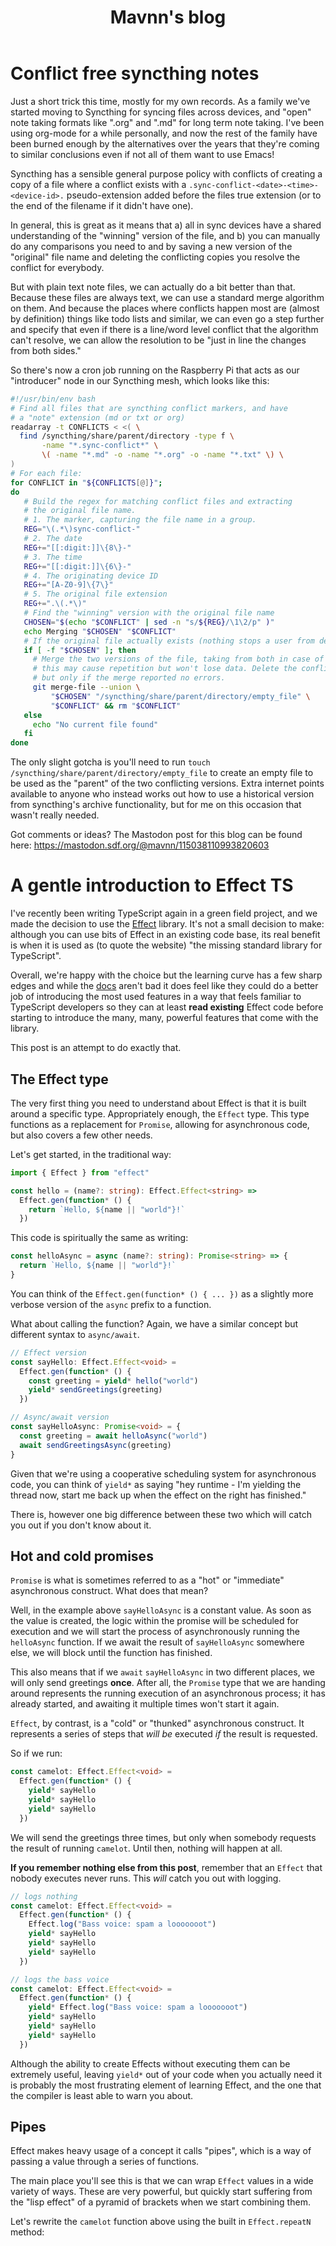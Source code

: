 #+TITLE: Mavnn's blog

* Conflict free syncthing notes
:PROPERTIES:
:ID:       0C23E268-F37F-4C6C-8E38-F04C03486EED
:RSS_PERMALINK: 2025/08/15/conflict_free_syncthing_notes.html
:PUBDATE:  2025-08-15
:END:
Just a short trick this time, mostly for my own records. As a family we've started moving to Syncthing for syncing files across devices, and "open" note taking formats like ".org" and ".md" for long term note taking. I've been using org-mode for a while personally, and now the rest of the family have been burned enough by the alternatives over the years that they're coming to similar conclusions even if not all of them want to use Emacs!

Syncthing has a sensible general purpose policy with conflicts of creating a copy of a file where a conflict exists with a ~.sync-conflict-<date>-<time>-<device-id>.~ pseudo-extension added before the files true extension (or to the end of the filename if it didn't have one).

In general, this is great as it means that a) all in sync devices have a shared understanding of the "winning" version of the file, and b) you can manually do any comparisons you need to and by saving a new version of the "original" file name and deleting the conflicting copies you resolve the conflict for everybody.

But with plain text note files, we can actually do a bit better than that. Because these files are always text, we can use a standard merge algorithm on them. And because the places where conflicts happen most are (almost by definition) things like todo lists and similar, we can even go a step further and specify that even if there is a line/word level conflict that the algorithm can't resolve, we can allow the resolution to be "just in line the changes from both sides."

So there's now a cron job running on the Raspberry Pi that acts as our "introducer" node in our Syncthing mesh, which looks like this:

#+begin_src bash
  #!/usr/bin/env bash
  # Find all files that are syncthing conflict markers, and have
  # a "note" extension (md or txt or org)
  readarray -t CONFLICTS < <( \
    find /syncthing/share/parent/directory -type f \
         -name "*.sync-conflict*" \
         \( -name "*.md" -o -name "*.org" -o -name "*.txt" \) \
  )
  # For each file:
  for CONFLICT in "${CONFLICTS[@]}";
  do
     # Build the regex for matching conflict files and extracting
     # the original file name.
     # 1. The marker, capturing the file name in a group.
     REG="\(.*\)sync-conflict-"
     # 2. The date
     REG+="[[:digit:]]\{8\}-"
     # 3. The time
     REG+="[[:digit:]]\{6\}-"
     # 4. The originating device ID
     REG+="[A-Z0-9]\{7\}"
     # 5. The original file extension
     REG+=".\(.*\)"
     # Find the "winning" version with the original file name
     CHOSEN="$(echo "$CONFLICT" | sed -n "s/${REG}/\1\2/p" )"
     echo Merging "$CHOSEN" "$CONFLICT"
     # If the original file actually exists (nothing stops a user from deleting it)
     if [ -f "$CHOSEN" ]; then
       # Merge the two versions of the file, taking from both in case of conflict;
       # this may cause repetition but won't lose data. Delete the conflict file
       # but only if the merge reported no errors.
       git merge-file --union \
           "$CHOSEN" "/syncthing/share/parent/directory/empty_file" \
           "$CONFLICT" && rm "$CONFLICT"
     else
       echo "No current file found"
     fi
  done
#+end_src

The only slight gotcha is you'll need to run ~touch /syncthing/share/parent/directory/empty_file~ to create an empty file to be used as the "parent" of the two conflicting versions. Extra internet points available to anyone who instead works out how to use a historical version from syncthing's archive functionality, but for me on this occasion that wasn't really needed.

Got comments or ideas? The Mastodon post for this blog can be found here: https://mastodon.sdf.org/@mavnn/115038110993820603
* A gentle introduction to Effect TS
:PROPERTIES:
:ID:       897A1F78-39B6-4704-AF2F-2A774F9B1F72
:RSS_PERMALINK: 2024/09/16/intro_to_effect_ts.html
:PUBDATE:  2024-09-16
:END:
I've recently been writing TypeScript again in a green field project, and we made the decision to
use the [[https://effect.website/][Effect]] library. It's not a small decision to make: although you can use bits of Effect in
an existing code base, its real benefit is when it is used as (to quote the website) "the missing
standard library for TypeScript".

Overall, we're happy with the choice but the learning curve has a few sharp edges and while the
[[https://effect.website/docs/introduction][docs]] aren't bad it does feel like they could do a better job of introducing the most used features
in a way that feels familiar to TypeScript developers so they can at least *read existing* Effect
code before starting to introduce the many, many, powerful features that come with the library.

This post is an attempt to do exactly that.

** The Effect type
:PROPERTIES:
:ID:       270ECBCE-6867-4853-9587-DF705E732BFD
:END:

The very first thing you need to understand about Effect is that it is built around a specific type.
Appropriately enough, the ~Effect~ type. This type functions as a replacement for ~Promise~, allowing
for asynchronous code, but also covers a few other needs.

Let's get started, in the traditional way:

#+begin_src typescript
  import { Effect } from "effect"

  const hello = (name?: string): Effect.Effect<string> =>
    Effect.gen(function* () {
      return `Hello, ${name || "world"}!`
    })
#+end_src

This code is spiritually the same as writing:

#+begin_src typescript
  const helloAsync = async (name?: string): Promise<string> => {
    return `Hello, ${name || "world"}!`
  }
#+end_src

You can think of the ~Effect.gen(function* () { ... })~ as a slightly more verbose version of the ~async~ prefix to a function.

What about calling the function? Again, we have a similar concept but different syntax to ~async/await~.

#+begin_src typescript
  // Effect version
  const sayHello: Effect.Effect<void> =
    Effect.gen(function* () {
      const greeting = yield* hello("world")
      yield* sendGreetings(greeting)
    })

  // Async/await version
  const sayHelloAsync: Promise<void> = {
    const greeting = await helloAsync("world")
    await sendGreetingsAsync(greeting)
  }
#+end_src

Given that we're using a cooperative scheduling system for asynchronous code, you can think of ~yield*~ as
saying "hey runtime - I'm yielding the thread now, start me back up when the effect on the right has finished."

There is, however one big difference between these two which will catch you out if you don't know about it.

** Hot and cold promises
:PROPERTIES:
:ID:       F2A23C50-3555-4D45-ACE3-41ACB5901919
:END:

~Promise~ is what is sometimes referred to as a "hot" or "immediate" asynchronous construct. What does that mean?

Well, in the example above ~sayHelloAsync~ is a constant value. As soon as the value is created, the logic within
the promise will be scheduled for execution and we will start the process of asynchronously running the ~helloAsync~
function. If we await the result of ~sayHelloAsync~ somewhere else, we will block until the function has finished.

This also means that if we ~await~ ~sayHelloAsync~ in two different places, we will only send greetings *once*. After
all, the ~Promise~ type that we are handing around represents the running execution of an asynchronous process; it has
already started, and awaiting it multiple times won't start it again.

~Effect~, by contrast, is a "cold" or "thunked" asynchronous construct. It represents a series of steps that /will be/
executed /if/ the result is requested.

So if we run:

#+begin_src typescript
  const camelot: Effect.Effect<void> =
    Effect.gen(function* () {
      yield* sayHello
      yield* sayHello
      yield* sayHello
    })
#+end_src

We will send the greetings three times, but only when somebody requests the result of running ~camelot~. Until
then, nothing will happen at all.

*If you remember nothing else from this post*, remember that an ~Effect~ that nobody executes never runs. This /will/ catch you
out with logging.

#+begin_src typescript
  // logs nothing
  const camelot: Effect.Effect<void> =
    Effect.gen(function* () {
      Effect.log("Bass voice: spam a looooooot")
      yield* sayHello
      yield* sayHello
      yield* sayHello
    })

  // logs the bass voice
  const camelot: Effect.Effect<void> =
    Effect.gen(function* () {
      yield* Effect.log("Bass voice: spam a looooooot")
      yield* sayHello
      yield* sayHello
      yield* sayHello
    })
#+end_src

Although the ability to create Effects without executing them can be extremely useful, leaving ~yield*~ out of
your code when you actually need it is probably the most frustrating element of learning Effect, and the one
that the compiler is least able to warn you about.

** Pipes
:PROPERTIES:
:ID:       9A5D6F4A-FACD-4AEC-A8FE-01F7C5B5220D
:END:

Effect makes heavy usage of a concept it calls "pipes", which is a way of passing a value through a series of functions.

The main place you'll see this is that we can wrap ~Effect~ values in a wide variety of ways. These are very powerful,
but quickly start suffering from the "lisp effect" of a pyramid of brackets when we start combining them.

Let's rewrite the ~camelot~ function above using the built in ~Effect.repeatN~ method:

